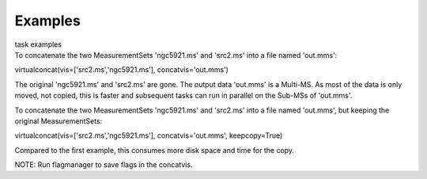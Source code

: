 Examples
========

.. container:: documentDescription description

   task examples

.. container:: section
   :name: content-core

   .. container::
      :name: parent-fieldname-text

      To concatenate the two MeasurementSets 'ngc5921.ms' and 'src2.ms'
      into a file named 'out.mms':

      .. container:: casa-input-box

         virtualconcat(vis=['src2.ms','ngc5921.ms'],
         concatvis='out.mms')

      The original 'ngc5921.ms' and 'src2.ms' are gone. The output data
      'out.mms' is a Multi-MS. As most of the data is only moved, not
      copied, this is faster and subsequent tasks can run in parallel on
      the Sub-MSs of 'out.mms'.

       

      To concatenate the two MeasurementSets 'ngc5921.ms' and 'src2.ms'
      into a file named 'out.mms', but keeping the original
      MeasurementSets:

      .. container:: casa-input-box

         virtualconcat(vis=['src2.ms','ngc5921.ms'],
         concatvis='out.mms', keepcopy=True)

      Compared to the first example, this consumes more disk space and
      time for the copy.    

      .. container:: info-box

         NOTE: Run flagmanager to save flags in the concatvis.

       

.. container:: section
   :name: viewlet-below-content-body
